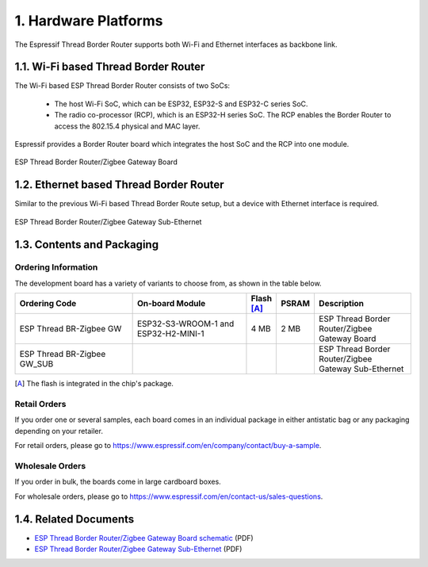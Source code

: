 *********************
1. Hardware Platforms
*********************

The Espressif Thread Border Router supports both Wi-Fi and Ethernet interfaces as backbone link.

1.1. Wi-Fi based Thread Border Router
-------------------------------------

The Wi-Fi based ESP Thread Border Router consists of two SoCs:

   - The host Wi-Fi SoC, which can be ESP32, ESP32-S and ESP32-C series SoC.
   - The radio co-processor (RCP), which is an ESP32-H series SoC. The RCP enables the Border Router to access the 802.15.4 physical and MAC layer.

Espressif provides a Border Router board which integrates the host SoC and the RCP into one module.

.. figure:: ../images/esp-thread-border-router-board.png
   :align: center
   :alt: ESP Thread Border Router/Zigbee Gateway Board
   :figclass: align-center

   ESP Thread Border Router/Zigbee Gateway Board

1.2. Ethernet based Thread Border Router
----------------------------------------

Similar to the previous Wi-Fi based Thread Border Route setup, but a device with Ethernet interface is required.

.. figure:: ../images/esp-thread-border-router-sub-ethernet.png
   :align: center
   :width: 480 px
   :height: 360 px
   :alt: ESP Thread Border Router/Zigbee Gateway Sub-Ethernet
   :figclass: align-center

   ESP Thread Border Router/Zigbee Gateway Sub-Ethernet

1.3. Contents and Packaging
---------------------------

Ordering Information
^^^^^^^^^^^^^^^^^^^^

The development board has a variety of variants to choose from, as shown in the table below.

.. list-table::
   :header-rows: 1
   :widths: 31 30 7 7 25

   * - Ordering Code
     - On-board Module
     - Flash [A]_
     - PSRAM
     - Description

   * - ESP Thread BR-Zigbee GW
     - ESP32-S3-WROOM-1 and ESP32-H2-MINI-1
     - 4 MB
     - 2 MB
     - ESP Thread Border Router/Zigbee Gateway Board
   * - ESP Thread BR-Zigbee GW_SUB
     -
     -
     -
     - ESP Thread Border Router/Zigbee Gateway Sub-Ethernet

.. [A] The flash is integrated in the chip's package.

Retail Orders
^^^^^^^^^^^^^

If you order one or several samples, each board comes in an individual package in either antistatic bag or any packaging depending on your retailer.

For retail orders, please go to https://www.espressif.com/en/company/contact/buy-a-sample.


Wholesale Orders
^^^^^^^^^^^^^^^^

If you order in bulk, the boards come in large cardboard boxes.

For wholesale orders, please go to https://www.espressif.com/en/contact-us/sales-questions.

1.4. Related Documents
----------------------

- `ESP Thread Border Router/Zigbee Gateway Board schematic <https://dl.espressif.com/dl/schematics/esp_thread_br_zigbee_gw_schematiccs_v1.2.pdf>`_ (PDF)
- `ESP Thread Border Router/Zigbee Gateway Sub-Ethernet <https://dl.espressif.com/dl/schematics/esp_thread_br_zigbee_gw_sub_ethernet_schematiccs_v1.0.pdf>`_ (PDF)
